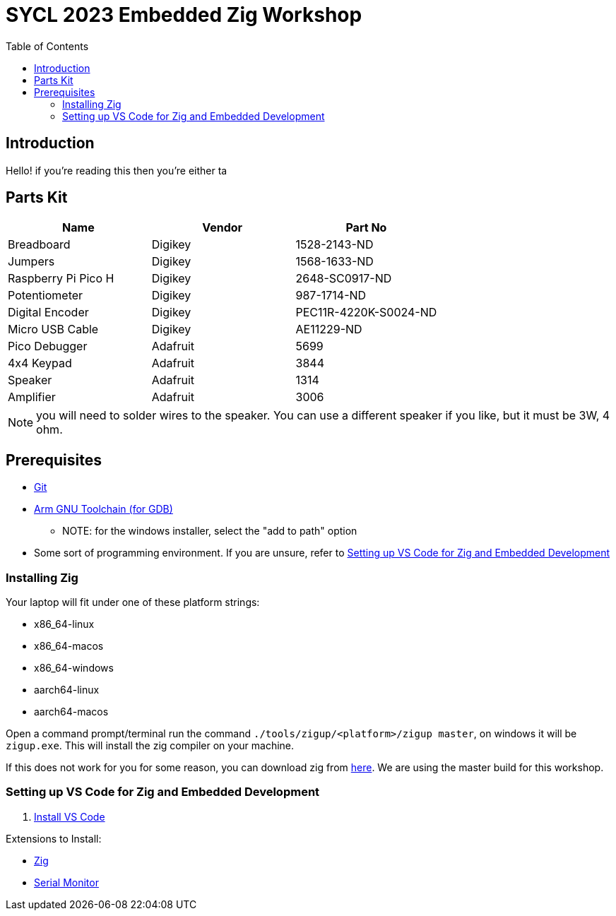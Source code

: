 = SYCL 2023 Embedded Zig Workshop
:toc:

== Introduction

Hello! if you're reading this then you're either ta

== Parts Kit

[cols="1,1,1"]
|===
| Name                | Vendor   | Part No

| Breadboard          | Digikey  | 1528-2143-ND
| Jumpers             | Digikey  | 1568-1633-ND
| Raspberry Pi Pico H | Digikey  | 2648-SC0917-ND
| Potentiometer       | Digikey  | 987-1714-ND
| Digital Encoder     | Digikey  | PEC11R-4220K-S0024-ND
| Micro USB Cable     | Digikey  | AE11229-ND
| Pico Debugger       | Adafruit | 5699
| 4x4 Keypad          | Adafruit | 3844
| Speaker             | Adafruit | 1314
| Amplifier           | Adafruit | 3006

|===

NOTE: you will need to solder wires to the speaker. You can use a different speaker if you like, but it must be 3W, 4 ohm.

== Prerequisites

* https://git-scm.com/downloads[Git]
* https://developer.arm.com/downloads/-/gnu-rm[Arm GNU Toolchain (for GDB)]
** NOTE: for the windows installer, select the "add to path" option
* Some sort of programming environment. If you are unsure, refer to <<Setting up VS Code for Zig and Embedded Development>>

=== Installing Zig

Your laptop will fit under one of these platform strings:

* x86_64-linux
* x86_64-macos
* x86_64-windows
* aarch64-linux
* aarch64-macos

Open a command prompt/terminal run the command `./tools/zigup/<platform>/zigup master`, on windows it will be `zigup.exe`. This will install the zig compiler on your machine.

If this does not work for you for some reason, you can download zig from https://ziglang.org/download/[here]. We are using the master build for this workshop.

=== Setting up VS Code for Zig and Embedded Development

1. https://code.visualstudio.com/download[Install VS Code]

Extensions to Install:

* https://marketplace.visualstudio.com/items?itemName=ziglang.vscode-zig[Zig]
* https://marketplace.visualstudio.com/items?itemName=ms-vscode.vscode-serial-monitor[Serial Monitor]
